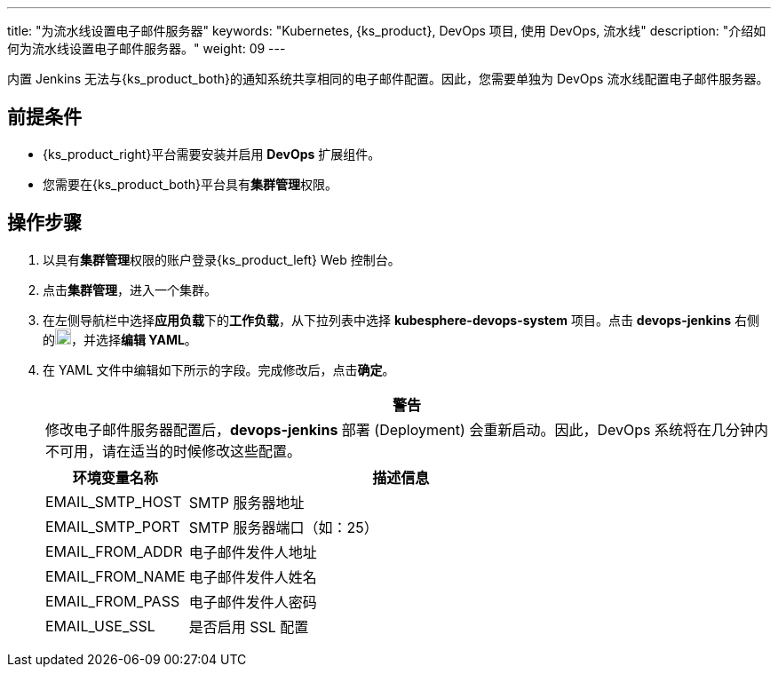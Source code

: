 ---
title: "为流水线设置电子邮件服务器"
keywords: "Kubernetes, {ks_product}, DevOps 项目, 使用 DevOps, 流水线"
description: "介绍如何为流水线设置电子邮件服务器。"
weight: 09
---


内置 Jenkins 无法与{ks_product_both}的通知系统共享相同的电子邮件配置。因此，您需要单独为 DevOps 流水线配置电子邮件服务器。


== 前提条件

* {ks_product_right}平台需要安装并启用 **DevOps** 扩展组件。

* 您需要在{ks_product_both}平台具有**集群管理**权限。


== 操作步骤

. 以具有**集群管理**权限的账户登录{ks_product_left} Web 控制台。

. 点击**集群管理**，进入一个集群。

. 在左侧导航栏中选择**应用负载**下的**工作负载**，从下拉列表中选择 **kubesphere-devops-system** 项目。点击 **devops-jenkins** 右侧的image:/images/ks-qkcp/zh/icons/more.svg[more,18,18]，并选择**编辑 YAML**。

. 在 YAML 文件中编辑如下所示的字段。完成修改后，点击**确定**。
+
--
//warning
[.admon.warning,cols="a"]
|===
|警告

|
修改电子邮件服务器配置后，**devops-jenkins** 部署 (Deployment) 会重新启动。因此，DevOps 系统将在几分钟内不可用，请在适当的时候修改这些配置。

|===


[%header,cols="1a,3a"]
|===
|环境变量名称 |描述信息
|EMAIL_SMTP_HOST
|SMTP 服务器地址

|EMAIL_SMTP_PORT
|SMTP 服务器端口（如：25）

|EMAIL_FROM_ADDR
|电子邮件发件人地址

|EMAIL_FROM_NAME
|电子邮件发件人姓名

|EMAIL_FROM_PASS
|电子邮件发件人密码

|EMAIL_USE_SSL
|是否启用 SSL 配置
|===
--
